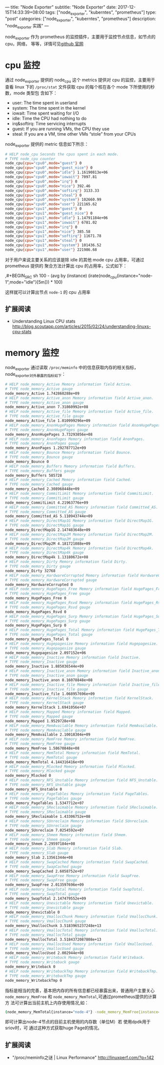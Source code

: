 ---
title: "Node Exporter"
subtitle: "Node Exporter"
date: 2017-12-15T14:33:39+08:00
tags: ["node_exporter", "kuberntes", "prometheus"]
type: "post"
categories: ["node_exporter", "kuberntes", "prometheus"]
description: "node_exporter 实践"
---


node_exporter 作为 prometheus 的监控插件，主要用于监控节点信息，如节点的 cpu，网络，
等等，详情可见[[https://github.com/prometheus/node_exporter][github 官网]]

* cpu 监控
  通过 node_exporter 提供的 node_cpu 这个 metrics 提供对 cpu 的监控，主要用于查看 linux
  下的 ~/proc/stat~ 文件获取 cpu 的每个核在各个 mode 下所使用的秒数，mode 类型包
  含如下：
   + user: The time spent in userland
   + system: The time spent in the kernel
   + iowait: Time spent waiting for I/O
   + idle: Time the CPU had nothing to do
   + irq&softirq: Time servicing interrupts
   + guest: If you are running VMs, the CPU they use
   + steal: If you are a VM, time other VMs “stole” from your CPUs

  node_exporter 提供的 metric 信息如下所示：
  #+BEGIN_SRC sh
    # HELP node_cpu Seconds the cpus spent in each mode.
    # TYPE node_cpu counter
    node_cpu{cpu="cpu0",mode="guest"} 0
    node_cpu{cpu="cpu0",mode="guest_nice"} 0
    node_cpu{cpu="cpu0",mode="idle"} 1.16190813e+06
    node_cpu{cpu="cpu0",mode="iowait"} 7097.81
    node_cpu{cpu="cpu0",mode="irq"} 0
    node_cpu{cpu="cpu0",mode="nice"} 392.46
    node_cpu{cpu="cpu0",mode="softirq"} 3133.33
    node_cpu{cpu="cpu0",mode="steal"} 0
    node_cpu{cpu="cpu0",mode="system"} 102660.99
    node_cpu{cpu="cpu0",mode="user"} 221165.62
    node_cpu{cpu="cpu1",mode="guest"} 0
    node_cpu{cpu="cpu1",mode="guest_nice"} 0
    node_cpu{cpu="cpu1",mode="idle"} 1.14791184e+06
    node_cpu{cpu="cpu1",mode="iowait"} 6781.02
    node_cpu{cpu="cpu1",mode="irq"} 0
    node_cpu{cpu="cpu1",mode="nice"} 385.58
    node_cpu{cpu="cpu1",mode="softirq"} 11671.78
    node_cpu{cpu="cpu1",mode="steal"} 0
    node_cpu{cpu="cpu1",mode="system"} 101436.52
    node_cpu{cpu="cpu1",mode="user"} 221986.68
#+END_SRC

    对于用户来说主要关系的应该是除 idle 的其他 mode cpu 占用率，可通过 prometheus 提供的
    聚合方法计算出 cpu 的占用率，公式如下：

    ,#+BEGIN_SRC sh
      100 - (avg by (instance) (irate(node_cpu{instance="node-1",mode="idle"}[5m])) * 100)
  #+END_SRC
  这样就可以计算出节点 ~node-1~ 的 cpu 占用率

** 扩展阅读
   + Understanding Linux CPU stats
 	 http://blog.scoutapp.com/articles/2015/02/24/understanding-linuxs-cpu-stats

* memory 监控
  node_exporter 通过读取 ~/proc/meminfo~ 中的信息获取内存的相关指标，
  node_exporter对外暴露的指标如下：

  #+BEGIN_SRC sh
    # HELP node_memory_Active Memory information field Active.
    # TYPE node_memory_Active gauge
    node_memory_Active 1.742860288e+09
    # HELP node_memory_Active_anon Memory information field Active_anon.
    # TYPE node_memory_Active_anon gauge
    node_memory_Active_anon 7.31860992e+08
    # HELP node_memory_Active_file Memory information field Active_file.
    # TYPE node_memory_Active_file gauge
    node_memory_Active_file 1.010999296e+09
    # HELP node_memory_AnonHugePages Memory information field AnonHugePages.
    # TYPE node_memory_AnonHugePages gauge
    node_memory_AnonHugePages 3.73293056e+08
    # HELP node_memory_AnonPages Memory information field AnonPages.
    # TYPE node_memory_AnonPages gauge
    node_memory_AnonPages 1.292787712e+09
    # HELP node_memory_Bounce Memory information field Bounce.
    # TYPE node_memory_Bounce gauge
    node_memory_Bounce 0
    # HELP node_memory_Buffers Memory information field Buffers.
    # TYPE node_memory_Buffers gauge
    node_memory_Buffers 585728
    # HELP node_memory_Cached Memory information field Cached.
    # TYPE node_memory_Cached gauge
    node_memory_Cached 2.308968448e+09
    # HELP node_memory_CommitLimit Memory information field CommitLimit.
    # TYPE node_memory_CommitLimit gauge
    node_memory_CommitLimit 4.21963776e+09
    # HELP node_memory_Committed_AS Memory information field Committed_AS.
    # TYPE node_memory_Committed_AS gauge
    node_memory_Committed_AS 5.110943744e+09
    # HELP node_memory_DirectMap1G Memory information field DirectMap1G.
    # TYPE node_memory_DirectMap1G gauge
    node_memory_DirectMap1G 2.147483648e+09
    # HELP node_memory_DirectMap2M Memory information field DirectMap2M.
    # TYPE node_memory_DirectMap2M gauge
    node_memory_DirectMap2M 4.181721088e+09
    # HELP node_memory_DirectMap4k Memory information field DirectMap4k.
    # TYPE node_memory_DirectMap4k gauge
    node_memory_DirectMap4k 1.13180672e+08
    # HELP node_memory_Dirty Memory information field Dirty.
    # TYPE node_memory_Dirty gauge
    node_memory_Dirty 32768
    # HELP node_memory_HardwareCorrupted Memory information field HardwareCorrupted.
    # TYPE node_memory_HardwareCorrupted gauge
    node_memory_HardwareCorrupted 0
    # HELP node_memory_HugePages_Free Memory information field HugePages_Free.
    # TYPE node_memory_HugePages_Free gauge
    node_memory_HugePages_Free 0
    # HELP node_memory_HugePages_Rsvd Memory information field HugePages_Rsvd.
    # TYPE node_memory_HugePages_Rsvd gauge
    node_memory_HugePages_Rsvd 0
    # HELP node_memory_HugePages_Surp Memory information field HugePages_Surp.
    # TYPE node_memory_HugePages_Surp gauge
    node_memory_HugePages_Surp 0
    # HELP node_memory_HugePages_Total Memory information field HugePages_Total.
    # TYPE node_memory_HugePages_Total gauge
    node_memory_HugePages_Total 0
    # HELP node_memory_Hugepagesize Memory information field Hugepagesize.
    # TYPE node_memory_Hugepagesize gauge
    node_memory_Hugepagesize 2.097152e+06
    # HELP node_memory_Inactive Memory information field Inactive.
    # TYPE node_memory_Inactive gauge
    node_memory_Inactive 1.885036544e+09
    # HELP node_memory_Inactive_anon Memory information field Inactive_anon.
    # TYPE node_memory_Inactive_anon gauge
    node_memory_Inactive_anon 8.16078848e+08
    # HELP node_memory_Inactive_file Memory information field Inactive_file.
    # TYPE node_memory_Inactive_file gauge
    node_memory_Inactive_file 1.068957696e+09
    # HELP node_memory_KernelStack Memory information field KernelStack.
    # TYPE node_memory_KernelStack gauge
    node_memory_KernelStack 1.6941056e+07
    # HELP node_memory_Mapped Memory information field Mapped.
    # TYPE node_memory_Mapped gauge
    node_memory_Mapped 1.9529728e+08
    # HELP node_memory_MemAvailable Memory information field MemAvailable.
    # TYPE node_memory_MemAvailable gauge
    node_memory_MemAvailable 2.10018304e+09
    # HELP node_memory_MemFree Memory information field MemFree.
    # TYPE node_memory_MemFree gauge
    node_memory_MemFree 1.58670848e+08
    # HELP node_memory_MemTotal Memory information field MemTotal.
    # TYPE node_memory_MemTotal gauge
    node_memory_MemTotal 4.144316416e+09
    # HELP node_memory_Mlocked Memory information field Mlocked.
    # TYPE node_memory_Mlocked gauge
    node_memory_Mlocked 0
    # HELP node_memory_NFS_Unstable Memory information field NFS_Unstable.
    # TYPE node_memory_NFS_Unstable gauge
    node_memory_NFS_Unstable 0
    # HELP node_memory_PageTables Memory information field PageTables.
    # TYPE node_memory_PageTables gauge
    node_memory_PageTables 1.5347712e+07
    # HELP node_memory_SReclaimable Memory information field SReclaimable.
    # TYPE node_memory_SReclaimable gauge
    node_memory_SReclaimable 1.43306752e+08
    # HELP node_memory_SUnreclaim Memory information field SUnreclaim.
    # TYPE node_memory_SUnreclaim gauge
    node_memory_SUnreclaim 7.0254592e+07
    # HELP node_memory_Shmem Memory information field Shmem.
    # TYPE node_memory_Shmem gauge
    node_memory_Shmem 2.29597184e+08
    # HELP node_memory_Slab Memory information field Slab.
    # TYPE node_memory_Slab gauge
    node_memory_Slab 2.13561344e+08
    # HELP node_memory_SwapCached Memory information field SwapCached.
    # TYPE node_memory_SwapCached gauge
    node_memory_SwapCached 2.6058752e+07
    # HELP node_memory_SwapFree Memory information field SwapFree.
    # TYPE node_memory_SwapFree gauge
    node_memory_SwapFree 2.013597696e+09
    # HELP node_memory_SwapTotal Memory information field SwapTotal.
    # TYPE node_memory_SwapTotal gauge
    node_memory_SwapTotal 2.147479552e+09
    # HELP node_memory_Unevictable Memory information field Unevictable.
    # TYPE node_memory_Unevictable gauge
    node_memory_Unevictable 0
    # HELP node_memory_VmallocChunk Memory information field VmallocChunk.
    # TYPE node_memory_VmallocChunk gauge
    node_memory_VmallocChunk 3.5183965237248e+13
    # HELP node_memory_VmallocTotal Memory information field VmallocTotal.
    # TYPE node_memory_VmallocTotal gauge
    node_memory_VmallocTotal 3.5184372087808e+13
    # HELP node_memory_VmallocUsed Memory information field VmallocUsed.
    # TYPE node_memory_VmallocUsed gauge
    node_memory_VmallocUsed 2.002944e+08
    # HELP node_memory_Writeback Memory information field Writeback.
    # TYPE node_memory_Writeback gauge
    node_memory_Writeback 0
    # HELP node_memory_WritebackTmp Memory information field WritebackTmp.
    # TYPE node_memory_WritebackTmp gauge
    node_memory_WritebackTmp 0
  #+END_SRC
  指标是相当的完善，基本把内存的所有信息都已经暴露出来，普通用户主要关心
  ~node_memory_MemFree~  和 ~node_memory_MemTotal~,可通过prometheus提供的计算方
  法可计算出当前主机上内存使用情况,如：

  #+BEGIN_SRC sh
    (node_memory_MemTotal{instance="node-4"} -node_memory_MemFree{instance="node-4"})/1024/1024
  #+END_SRC
  即可计算出node-4节点的目前主机使用的内存数（单位M）若 使用dpdk用于sriov时，可
  通过这种方式获取huge Page的情况。

** 扩展阅读
   + "/proc/meminfo之谜 | Linux Performance"
 	  http://linuxperf.com/?p=142
